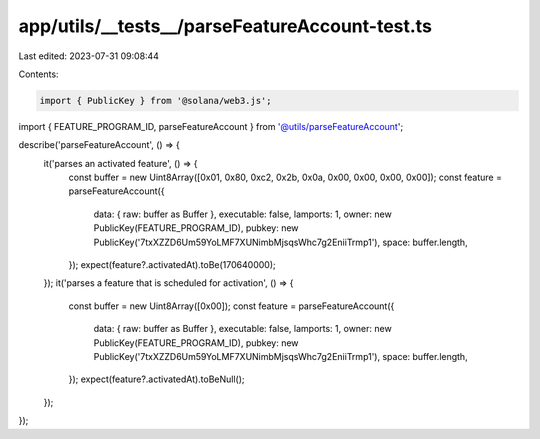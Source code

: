 app/utils/__tests__/parseFeatureAccount-test.ts
===============================================

Last edited: 2023-07-31 09:08:44

Contents:

.. code-block:: ts

    import { PublicKey } from '@solana/web3.js';
import { FEATURE_PROGRAM_ID, parseFeatureAccount } from '@utils/parseFeatureAccount';

describe('parseFeatureAccount', () => {
    it('parses an activated feature', () => {
        const buffer = new Uint8Array([0x01, 0x80, 0xc2, 0x2b, 0x0a, 0x00, 0x00, 0x00, 0x00]);
        const feature = parseFeatureAccount({
            data: { raw: buffer as Buffer },
            executable: false,
            lamports: 1,
            owner: new PublicKey(FEATURE_PROGRAM_ID),
            pubkey: new PublicKey('7txXZZD6Um59YoLMF7XUNimbMjsqsWhc7g2EniiTrmp1'),
            space: buffer.length,
        });
        expect(feature?.activatedAt).toBe(170640000);
    });
    it('parses a feature that is scheduled for activation', () => {
        const buffer = new Uint8Array([0x00]);
        const feature = parseFeatureAccount({
            data: { raw: buffer as Buffer },
            executable: false,
            lamports: 1,
            owner: new PublicKey(FEATURE_PROGRAM_ID),
            pubkey: new PublicKey('7txXZZD6Um59YoLMF7XUNimbMjsqsWhc7g2EniiTrmp1'),
            space: buffer.length,
        });
        expect(feature?.activatedAt).toBeNull();
    });
});


